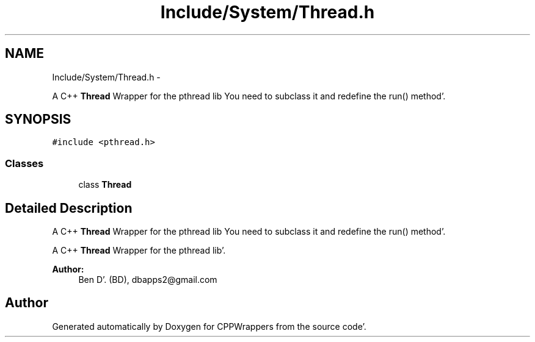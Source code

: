 .TH "Include/System/Thread.h" 3 "Sun Oct 16 2011" "Version 0.3" "CPPWrappers" \" -*- nroff -*-
.ad l
.nh
.SH NAME
Include/System/Thread.h \- 
.PP
A C++ \fBThread\fP Wrapper for the pthread lib You need to subclass it and redefine the run() method'\&.  

.SH SYNOPSIS
.br
.PP
\fC#include <pthread\&.h>\fP
.br

.SS "Classes"

.in +1c
.ti -1c
.RI "class \fBThread\fP"
.br
.in -1c
.SH "Detailed Description"
.PP 
A C++ \fBThread\fP Wrapper for the pthread lib You need to subclass it and redefine the run() method'\&. 

A C++ \fBThread\fP Wrapper for the pthread lib'\&.
.PP
\fBAuthor:\fP
.RS 4
Ben D'\&. (BD), dbapps2@gmail.com 
.RE
.PP

.SH "Author"
.PP 
Generated automatically by Doxygen for CPPWrappers from the source code'\&.
